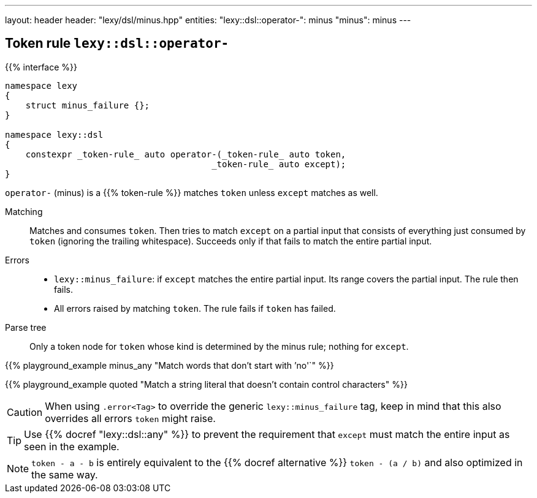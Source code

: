 ---
layout: header
header: "lexy/dsl/minus.hpp"
entities:
  "lexy::dsl::operator-": minus
  "minus": minus
---

[#minus]
== Token rule `lexy::dsl::operator-`

{{% interface %}}
----
namespace lexy
{
    struct minus_failure {};
}

namespace lexy::dsl
{
    constexpr _token-rule_ auto operator-(_token-rule_ auto token,
                                        _token-rule_ auto except);
}
----

[.lead]
`operator-` (minus) is a {{% token-rule %}} matches `token` unless `except` matches as well.

Matching::
  Matches and consumes `token`.
  Then tries to match `except` on a partial input that consists of everything just consumed by `token` (ignoring the trailing whitespace).
  Succeeds only if that fails to match the entire partial input.
Errors::
  * `lexy::minus_failure`: if `except` matches the entire partial input.
    Its range covers the partial input.
    The rule then fails.
  * All errors raised by matching `token`.
    The rule fails if `token` has failed.
Parse tree::
  Only a token node for `token` whose kind is determined by the minus rule; nothing for `except`.

{{% playground_example minus_any "Match words that don't start with `'no'`" %}}

{{% playground_example quoted "Match a string literal that doesn't contain control characters" %}}

CAUTION: When using `.error<Tag>` to override the generic `lexy::minus_failure` tag,
keep in mind that this also overrides all errors `token` might raise.

TIP: Use {{% docref "lexy::dsl::any" %}} to prevent the requirement that `except` must match the entire input as seen in the example.

NOTE: `token - a - b` is entirely equivalent to the {{% docref alternative %}} `token - (a / b)` and also optimized in the same way.

